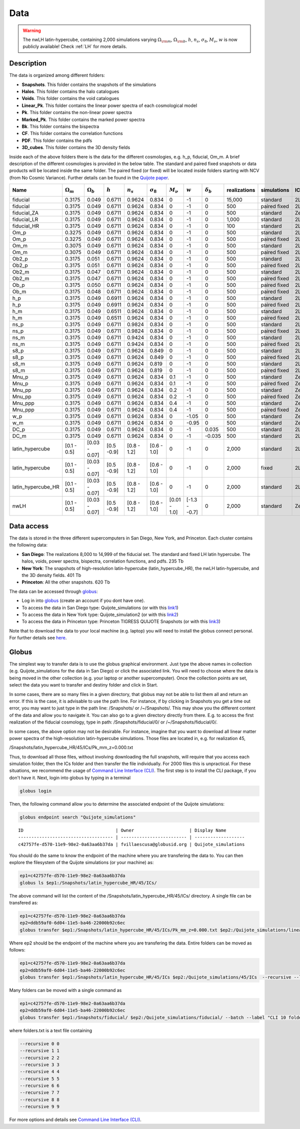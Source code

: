 ****
Data
****

.. warning::

   The nwLH latin-hypercube, containing 2,000 simulations varying :math:`\Omega_{\rm m}`, :math:`\Omega_{\rm b}`, :math:`h`, :math:`n_s`, :math:`\sigma_8`, :math:`M_\nu`, :math:`w` is now publicly available! Check :ref:`LH` for more details.



Description
-----------

The data is organized among different folders:

- **Snapshots**. This folder contains the snapshots of the simulations
- **Halos**. This folder contains the halo catalogues
- **Voids**. This folder contains the void catalogues
- **Linear_Pk**. This folder contains the linear power spectra of each cosmological model
- **Pk**. This folder contains the non-linear power spectra
- **Marked_Pk**. This folder contains the marked power spectra
- **Bk**. This folder contains the bispectra 
- **CF**. This folder contains the correlation functions
- **PDF**. This folder contains the pdfs
- **3D_cubes**. This folder contains the 3D density fields

Inside each of the above folders there is the data for the different cosmologies, e.g. h_p, fiducial, Om_m. A brief description of the different cosmologies is provided in the below table. The standard and paired fixed snapshots or data products will be located inside the same folder. The paired fixed (or fixed) will be located inside folders starting with NCV (from No Cosmic Variance). Further details can be found in the `Quijote paper <https://arxiv.org/abs/1909.05273>`_. 


+-------------------+-------------------------+-------------------+------------+-------------+-------------------+---------------+--------------+------------------+--------------+-------------+----------+-------------------+---------------------+ 
| Name              | :math:`\Omega_m`        | :math:`\Omega_b`  | :math:`h`  | :math:`n_s` |  :math:`\sigma_8` | :math:`M_\nu` | :math:`w`    | :math:`\delta_b` | realizations | simulations | ICs      | :math:`N_c^{1/3}` | :math:`N_\nu^{1/3}` |
+===================+=========================+===================+============+=============+===================+===============+==============+==================+==============+=============+==========+===================+=====================+
|fiducial           |         0.3175          |     0.049         | 0.6711     | 0.9624      |0.834              |0              |-1            |0                 |15,000        |standard     |2LPT      | 512               |0                    |
+-------------------+-------------------------+-------------------+------------+-------------+-------------------+---------------+--------------+------------------+--------------+-------------+----------+-------------------+---------------------+ 
|fiducial           |         0.3175          |     0.049         | 0.6711     | 0.9624      |0.834              |0              |-1            |0                 |500           |paired fixed |2LPT      | 512               |0                    |
+-------------------+-------------------------+-------------------+------------+-------------+-------------------+---------------+--------------+------------------+--------------+-------------+----------+-------------------+---------------------+ 
|fiducial_ZA        |         0.3175          |     0.049         | 0.6711     | 0.9624      |0.834              |0              |-1            |0                 |500           |standard     |Zeldovich | 512               |0                    |
+-------------------+-------------------------+-------------------+------------+-------------+-------------------+---------------+--------------+------------------+--------------+-------------+----------+-------------------+---------------------+ 
|fiducial_LR        |         0.3175          |     0.049         | 0.6711     | 0.9624      |0.834              |0              |-1            |0                 |1,000         |standard     |2LPT      | 512               |0                    |
+-------------------+-------------------------+-------------------+------------+-------------+-------------------+---------------+--------------+------------------+--------------+-------------+----------+-------------------+---------------------+ 
|fiducial_HR        |         0.3175          |     0.049         | 0.6711     | 0.9624      |0.834              |0              |-1            |0                 |100           |standard     |2LPT      | 1,024             |0                    |
+-------------------+-------------------------+-------------------+------------+-------------+-------------------+---------------+--------------+------------------+--------------+-------------+----------+-------------------+---------------------+
|Om_p               |         0.3275          |     0.049         | 0.6711     | 0.9624      |0.834              |0              |-1            |0                 |500           |standard     |2LPT      | 512               |0                    |
+-------------------+-------------------------+-------------------+------------+-------------+-------------------+---------------+--------------+------------------+--------------+-------------+----------+-------------------+---------------------+
|Om_p               |         0.3275          |     0.049         | 0.6711     | 0.9624      |0.834              |0              |-1            |0                 |500           |paired fixed |2LPT      | 512               |0                    |
+-------------------+-------------------------+-------------------+------------+-------------+-------------------+---------------+--------------+------------------+--------------+-------------+----------+-------------------+---------------------+
|Om_m               |         0.3075          |     0.049         | 0.6711     | 0.9624      |0.834              |0              |-1            |0                 |500           |standard     |2LPT      | 512               |0                    |
+-------------------+-------------------------+-------------------+------------+-------------+-------------------+---------------+--------------+------------------+--------------+-------------+----------+-------------------+---------------------+
|Om_m               |         0.3075          |     0.049         | 0.6711     | 0.9624      |0.834              |0              |-1            |0                 |500           |paired fixed |2LPT      | 512               |0                    |
+-------------------+-------------------------+-------------------+------------+-------------+-------------------+---------------+--------------+------------------+--------------+-------------+----------+-------------------+---------------------+
|Ob2_p              |         0.3175          |     0.051         | 0.6711     | 0.9624      |0.834              |0              |-1            |0                 |500           |standard     |2LPT      | 512               |0                    |
+-------------------+-------------------------+-------------------+------------+-------------+-------------------+---------------+--------------+------------------+--------------+-------------+----------+-------------------+---------------------+
|Ob2_p              |         0.3175          |     0.051         | 0.6711     | 0.9624      |0.834              |0              |-1            |0                 |500           |paired fixed |2LPT      | 512               |0                    |
+-------------------+-------------------------+-------------------+------------+-------------+-------------------+---------------+--------------+------------------+--------------+-------------+----------+-------------------+---------------------+
|Ob2_m              |         0.3175          |     0.047         | 0.6711     | 0.9624      |0.834              |0              |-1            |0                 |500           |standard     |2LPT      | 512               |0                    |
+-------------------+-------------------------+-------------------+------------+-------------+-------------------+---------------+--------------+------------------+--------------+-------------+----------+-------------------+---------------------+
|Ob2_m              |         0.3175          |     0.047         | 0.6711     | 0.9624      |0.834              |0              |-1            |0                 |500           |paired fixed |2LPT      | 512               |0                    |
+-------------------+-------------------------+-------------------+------------+-------------+-------------------+---------------+--------------+------------------+--------------+-------------+----------+-------------------+---------------------+
|Ob_p               |         0.3175          |     0.050         | 0.6711     | 0.9624      |0.834              |0              |-1            |0                 |500           |paired fixed |2LPT      | 512               |0                    |
+-------------------+-------------------------+-------------------+------------+-------------+-------------------+---------------+--------------+------------------+--------------+-------------+----------+-------------------+---------------------+
|Ob_m               |         0.3175          |     0.048         | 0.6711     | 0.9624      |0.834              |0              |-1            |0                 |500           |paired fixed |2LPT      | 512               |0                    |
+-------------------+-------------------------+-------------------+------------+-------------+-------------------+---------------+--------------+------------------+--------------+-------------+----------+-------------------+---------------------+
|h_p                |         0.3175          |     0.049         | 0.6911     | 0.9624      |0.834              |0              |-1            |0                 |500           |standard     |2LPT      | 512               |0                    |
+-------------------+-------------------------+-------------------+------------+-------------+-------------------+---------------+--------------+------------------+--------------+-------------+----------+-------------------+---------------------+
|h_p                |         0.3175          |     0.049         | 0.6911     | 0.9624      |0.834              |0              |-1            |0                 |500           |paired fixed |2LPT      | 512               |0                    |
+-------------------+-------------------------+-------------------+------------+-------------+-------------------+---------------+--------------+------------------+--------------+-------------+----------+-------------------+---------------------+
|h_m                |         0.3175          |     0.049         | 0.6511     | 0.9624      |0.834              |0              |-1            |0                 |500           |standard     |2LPT      | 512               |0                    |
+-------------------+-------------------------+-------------------+------------+-------------+-------------------+---------------+--------------+------------------+--------------+-------------+----------+-------------------+---------------------+
|h_m                |         0.3175          |     0.049         | 0.6511     | 0.9624      |0.834              |0              |-1            |0                 |500           |paired fixed |2LPT      | 512               |0                    |
+-------------------+-------------------------+-------------------+------------+-------------+-------------------+---------------+--------------+------------------+--------------+-------------+----------+-------------------+---------------------+
|ns_p               |         0.3175          |     0.049         | 0.6711     | 0.9824      |0.834              |0              |-1            |0                 |500           |standard     |2LPT      | 512               |0                    |
+-------------------+-------------------------+-------------------+------------+-------------+-------------------+---------------+--------------+------------------+--------------+-------------+----------+-------------------+---------------------+
|ns_p               |         0.3175          |     0.049         | 0.6711     | 0.9824      |0.834              |0              |-1            |0                 |500           |paired fixed |2LPT      | 512               |0                    |
+-------------------+-------------------------+-------------------+------------+-------------+-------------------+---------------+--------------+------------------+--------------+-------------+----------+-------------------+---------------------+
|ns_m               |         0.3175          |     0.049         | 0.6711     | 0.9424      |0.834              |0              |-1            |0                 |500           |standard     |2LPT      | 512               |0                    |
+-------------------+-------------------------+-------------------+------------+-------------+-------------------+---------------+--------------+------------------+--------------+-------------+----------+-------------------+---------------------+
|ns_m               |         0.3175          |     0.049         | 0.6711     | 0.9424      |0.834              |0              |-1            |0                 |500           |paired fixed |2LPT      | 512               |0                    |
+-------------------+-------------------------+-------------------+------------+-------------+-------------------+---------------+--------------+------------------+--------------+-------------+----------+-------------------+---------------------+
|s8_p               |         0.3175          |     0.049         | 0.6711     | 0.9624      |0.849              |0              |-1            |0                 |500           |standard     |2LPT      | 512               |0                    |
+-------------------+-------------------------+-------------------+------------+-------------+-------------------+---------------+--------------+------------------+--------------+-------------+----------+-------------------+---------------------+
|s8_p               |         0.3175          |     0.049         | 0.6711     | 0.9624      |0.849              |0              |-1            |0                 |500           |paired fixed |2LPT      | 512               |0                    |
+-------------------+-------------------------+-------------------+------------+-------------+-------------------+---------------+--------------+------------------+--------------+-------------+----------+-------------------+---------------------+
|s8_m               |         0.3175          |     0.049         | 0.6711     | 0.9624      |0.819              |0              |-1            |0                 |500           |standard     |2LPT      | 512               |0                    |
+-------------------+-------------------------+-------------------+------------+-------------+-------------------+---------------+--------------+------------------+--------------+-------------+----------+-------------------+---------------------+
|s8_m               |         0.3175          |     0.049         | 0.6711     | 0.9624      |0.819              |0              |-1            |0                 |500           |paired fixed |2LPT      | 512               |0                    |
+-------------------+-------------------------+-------------------+------------+-------------+-------------------+---------------+--------------+------------------+--------------+-------------+----------+-------------------+---------------------+
|Mnu_p              |         0.3175          |     0.049         | 0.6711     | 0.9624      |0.834              |0.1            |-1            |0                 |500           |standard     |Zeldovich | 512               |512                  |
+-------------------+-------------------------+-------------------+------------+-------------+-------------------+---------------+--------------+------------------+--------------+-------------+----------+-------------------+---------------------+
|Mnu_p              |         0.3175          |     0.049         | 0.6711     | 0.9624      |0.834              |0.1            |-1            |0                 |500           |paired fixed |Zeldovich | 512               |512                  |
+-------------------+-------------------------+-------------------+------------+-------------+-------------------+---------------+--------------+------------------+--------------+-------------+----------+-------------------+---------------------+
|Mnu_pp             |         0.3175          |     0.049         | 0.6711     | 0.9624      |0.834              |0.2            |-1            |0                 |500           |standard     |Zeldovich | 512               |512                  |
+-------------------+-------------------------+-------------------+------------+-------------+-------------------+---------------+--------------+------------------+--------------+-------------+----------+-------------------+---------------------+
|Mnu_pp             |         0.3175          |     0.049         | 0.6711     | 0.9624      |0.834              |0.2            |-1            |0                 |500           |paired fixed |Zeldovich | 512               |512                  |
+-------------------+-------------------------+-------------------+------------+-------------+-------------------+---------------+--------------+------------------+--------------+-------------+----------+-------------------+---------------------+
|Mnu_ppp            |         0.3175          |     0.049         | 0.6711     | 0.9624      |0.834              |0.4            |-1            |0                 |500           |standard     |Zeldovich | 512               |512                  |
+-------------------+-------------------------+-------------------+------------+-------------+-------------------+---------------+--------------+------------------+--------------+-------------+----------+-------------------+---------------------+
|Mnu_ppp            |         0.3175          |     0.049         | 0.6711     | 0.9624      |0.834              |0.4            |-1            |0                 |500           |paired fixed |Zeldovich | 512               |512                  |
+-------------------+-------------------------+-------------------+------------+-------------+-------------------+---------------+--------------+------------------+--------------+-------------+----------+-------------------+---------------------+
|w_p                |         0.3175          |     0.049         | 0.6711     | 0.9624      |0.834              |0              |-1.05         |0                 |500           |standard     |Zeldovich | 512               |0                    |
+-------------------+-------------------------+-------------------+------------+-------------+-------------------+---------------+--------------+------------------+--------------+-------------+----------+-------------------+---------------------+
|w_m                |         0.3175          |     0.049         | 0.6711     | 0.9624      |0.834              |0              |-0.95         |0                 |500           |standard     |Zeldovich | 512               |0                    |
+-------------------+-------------------------+-------------------+------------+-------------+-------------------+---------------+--------------+------------------+--------------+-------------+----------+-------------------+---------------------+
|DC_p               |         0.3175          |     0.049         | 0.6711     | 0.9624      |0.834              |0              |-1            |0.035             |500           |standard     |2LPT      | 512               |0                    |
+-------------------+-------------------------+-------------------+------------+-------------+-------------------+---------------+--------------+------------------+--------------+-------------+----------+-------------------+---------------------+
|DC_m               |         0.3175          |     0.049         | 0.6711     | 0.9624      |0.834              |0              |-1            |-0.035            |500           |standard     |2LPT      | 512               |0                    |
+-------------------+-------------------------+-------------------+------------+-------------+-------------------+---------------+--------------+------------------+--------------+-------------+----------+-------------------+---------------------+
|latin_hypercube    |      [0.1 - 0.5]        |   [0.03 - 0.07]   |[0.5 -0.9]  |[0.8 - 1.2]  |[0.6 - 1.0]        |0              |-1            |0                 |2,000         |standard     |2LPT      | 512               |0                    |
+-------------------+-------------------------+-------------------+------------+-------------+-------------------+---------------+--------------+------------------+--------------+-------------+----------+-------------------+---------------------+
|latin_hypercube    |      [0.1 - 0.5]        |   [0.03 - 0.07]   |[0.5 -0.9]  |[0.8 - 1.2]  |[0.6 - 1.0]        |0              |-1            |0                 |2,000         |fixed        |2LPT      | 512               |0                    |
+-------------------+-------------------------+-------------------+------------+-------------+-------------------+---------------+--------------+------------------+--------------+-------------+----------+-------------------+---------------------+
|latin_hypercube_HR |      [0.1 - 0.5]        |   [0.03 - 0.07]   |[0.5 -0.9]  |[0.8 - 1.2]  |[0.6 - 1.0]        |0              |-1            |0                 |2,000         |standard     |2LPT      | 1,024             |0                    |
+-------------------+-------------------------+-------------------+------------+-------------+-------------------+---------------+--------------+------------------+--------------+-------------+----------+-------------------+---------------------+
|nwLH               |      [0.1 - 0.5]        |   [0.03 - 0.07]   |[0.5 -0.9]  |[0.8 - 1.2]  |[0.6 - 1.0]        |[0.01 - 1.0]   |[-1.3 - -0.7] |0                 |2,000         |standard     |Zeldovich | 512               |0                    |
+-------------------+-------------------------+-------------------+------------+-------------+-------------------+---------------+--------------+------------------+--------------+-------------+----------+-------------------+---------------------+



.. _data_access:

Data access
-----------

The data is stored in the three different supercomputers in San Diego, New York, and Princeton. Each cluster contains the following data:

- **San Diego**: The realizations 8,000 to 14,999 of the fiducial set. The standard and fixed LH latin hypercube. The halos, voids, power spectra, bispectra, correlation functions, and pdfs. 235 Tb
- **New York**: The snapshots of high-resolution latin-hypercube (latin_hypercube_HR), the nwLH latin-hypercube, and the 3D density fields. 401 Tb
- **Princeton**: All the other snapshots. 620 Tb


The data can be accessed through `globus <https://www.globus.org/>`_:

- Log in into `globus <https://www.globus.org/>`_ (create an account if you dont have one).
- To access the data in San Diego type: Quijote_simulations (or with this `link1 <https://app.globus.org/file-manager?origin_id=f4863854-3819-11eb-b171-0ee0d5d9299f&origin_path=%2F>`_)
- To access the data in New York type: Quijote_simulation2 (or with this `link2 <https://app.globus.org/file-manager?origin_id=e0eae0aa-5bca-11ea-9683-0e56c063f437&origin_path=%2F>`_)
- To access the data in Princeton type: Princeton TIGRESS QUIJOTE Snapshots (or with this `link3 <https://app.globus.org/file-manager?origin_id=8ce7cdf0-7e85-11ea-97a5-0e56c063f437&origin_path=%2F>`_)

Note that to download the data to your local machine (e.g. laptop) you will need to install the globus connect personal. For further details see `here <https://github.com/franciscovillaescusa/Quijote-simulations/blob/master/documentation/globus.md>`_.


Globus
------

The simplest way to transfer data is to use the globus graphical environment. Just type the above names in collection (e.g. Quijote_simulations for the data in San Diego) or click the associated link. You will need to choose where the data is being moved in the other collection (e.g. your laptop or another supercomputer). Once the collection points are set, select the data you want to transfer and destiny folder and click in Start.

.. image:: Globus.png

In some cases, there are so many files in a given directory, that globus may not be able to list them all and return an error. If this is the case, it is advisable to use the path line. For instance, if by clicking in Snapshots you get a time out error, you may want to just type in the path line: /Snapshots/ or /~/Snapshots/. This may show you the different content of the data and allow you to navigate it. You can also go to a given directory directly from there. E.g. to access the first realization of the fiducial cosmology, type in path: /Snapshots/fiducial/0/ or /~/Snapshots/fiducial/0/.

In some cases, the above option may not be desirable. For instance, imagine that you want to download all linear matter power spectra of the high-resolution latin-hypercube simulations. Those files are located in, e.g. for realization 45,

/Snapshots/latin_hypercube_HR/45/ICs/Pk_mm_z=0.000.txt

Thus, to download all those files, without involving downloading the full snapshots, will require that you access each simulation folder, then the ICs folder and then transfer the file individually. For 2000 files this is unpractical. For these situations, we recommend the usage of `Command Line Interface (CLI) <https://docs.globus.org/cli/>`_. The first step is to install the CLI package, if you don't have it. Next, login into globus by typing in a terminal

.. code-block:: bash

   globus login

Then, the following command allow you to determine the associated endpoint of the Quijote simulations:

.. code-block:: bash
		
   globus endpoint search "Quijote_simulations"

::
   
   ID                                   | Owner                     | Display Name       
   ------------------------------------ | ------------------------- | -------------------
   c42757fe-d570-11e9-98e2-0a63aa6b37da | fvillaescusa@globusid.org | Quijote_simulations


You should do the same to know the endpoint of the machine where you are transfering the data to. You can then explore the filesystem of the Quijote simulations (or your machine) as:

.. code-block:: bash
		
   ep1=c42757fe-d570-11e9-98e2-0a63aa6b37da
   globus ls $ep1:/Snapshots/latin_hypercube_HR/45/ICs/


The above command will list the content of the /Snapshots/latin_hypercube_HR/45/ICs/ directory. A single file can be transfered as:

.. code-block:: bash
   
   ep1=c42757fe-d570-11e9-98e2-0a63aa6b37da
   ep2=ddb59af0-6d04-11e5-ba46-22000b92c6ec
   globus transfer $ep1:/Snapshots/latin_hypercube_HR/45/ICs/Pk_mm_z=0.000.txt $ep2:/Quijote_simulations/linear_Pk/45/Pk_mm_z=0.000.txt --label "single file transfer"


Where ep2 should be the endpoint of the machine where you are transfering the data. Entire folders can be moved as follows:

.. code-block:: bash
		
   ep1=c42757fe-d570-11e9-98e2-0a63aa6b37da
   ep2=ddb59af0-6d04-11e5-ba46-22000b92c6ec
   globus transfer $ep1:/Snapshots/latin_hypercube_HR/45/ICs $ep2:/Quijote_simulations/45/ICs  --recursive --label "single folder transfer"

Many folders can be moved with a single command as

.. code-block:: bash

   ep1=c42757fe-d570-11e9-98e2-0a63aa6b37da
   ep2=ddb59af0-6d04-11e5-ba46-22000b92c6ec
   globus transfer $ep1:/Snapshots/fiducial/ $ep2:/Quijote_simulations/fiducial/ --batch --label "CLI 10 folders" < folders.txt


where folders.txt is a text file containing

.. code-block:: bash
		
    --recursive 0 0
    --recursive 1 1
    --recursive 2 2
    --recursive 3 3
    --recursive 4 4
    --recursive 5 5
    --recursive 6 6
    --recursive 7 7
    --recursive 8 8
    --recursive 9 9

For more options and details see `Command Line Interface (CLI) <https://docs.globus.org/cli/>`_.



